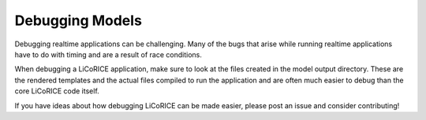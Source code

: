 ###############################################################################
Debugging Models
###############################################################################

Debugging realtime applications can be challenging. Many of the bugs that arise while running realtime applications have to do with timing and are a result of race conditions.

When debugging a LiCoRICE application, make sure to look at the files created in the model output directory. These are the rendered templates and the actual files compiled to run the application and are often much easier to debug than the core LiCoRICE code itself.

If you have ideas about how debugging LiCoRICE can be made easier, please post an issue and consider contributing!
